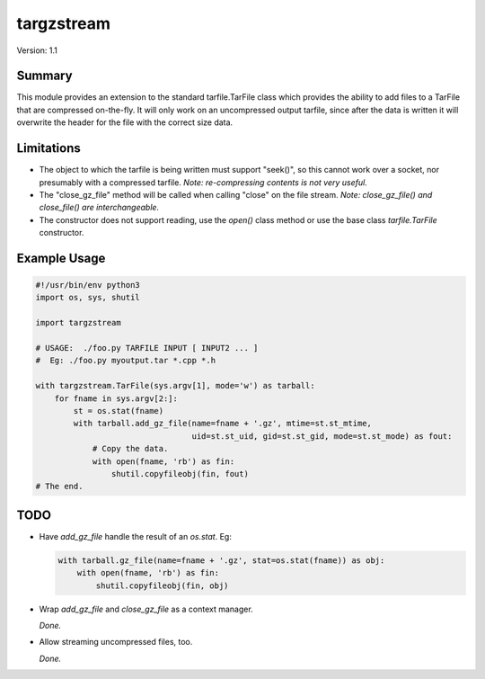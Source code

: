 targzstream
===========

Version: 1.1

Summary
-------

This module provides an extension to the standard tarfile.TarFile class
which provides the ability to add files to a TarFile that are compressed
on-the-fly.  It will only work on an uncompressed output tarfile, since after
the data is written it will overwrite the header for the file with the
correct size data.

Limitations
-----------

- The object to which the tarfile is being written must support "seek()", so
  this cannot work over a socket, nor presumably with a compressed tarfile.
  *Note: re-compressing contents is not very useful.*

- The "close_gz_file" method will be called when calling "close" on the
  file stream.
  *Note: close_gz_file() and close_file() are interchangeable.*

- The constructor does not support reading, use the `open()` class method or
  use the base class `tarfile.TarFile` constructor.


Example Usage
-------------

.. code:: python

    #!/usr/bin/env python3
    import os, sys, shutil

    import targzstream

    # USAGE:  ./foo.py TARFILE INPUT [ INPUT2 ... ]
    #  Eg: ./foo.py myoutput.tar *.cpp *.h

    with targzstream.TarFile(sys.argv[1], mode='w') as tarball:
        for fname in sys.argv[2:]:
            st = os.stat(fname)
            with tarball.add_gz_file(name=fname + '.gz', mtime=st.st_mtime,
                                     uid=st.st_uid, gid=st.st_gid, mode=st.st_mode) as fout:
                # Copy the data.
                with open(fname, 'rb') as fin:
                    shutil.copyfileobj(fin, fout)
    # The end.

TODO
----

- Have *add_gz_file* handle the result of an *os.stat*.  Eg:

  .. code:: python

    with tarball.gz_file(name=fname + '.gz', stat=os.stat(fname)) as obj:
        with open(fname, 'rb') as fin:
            shutil.copyfileobj(fin, obj)

- Wrap *add_gz_file* and *close_gz_file* as a context manager.

  *Done.*

- Allow streaming uncompressed files, too.

  *Done.*

